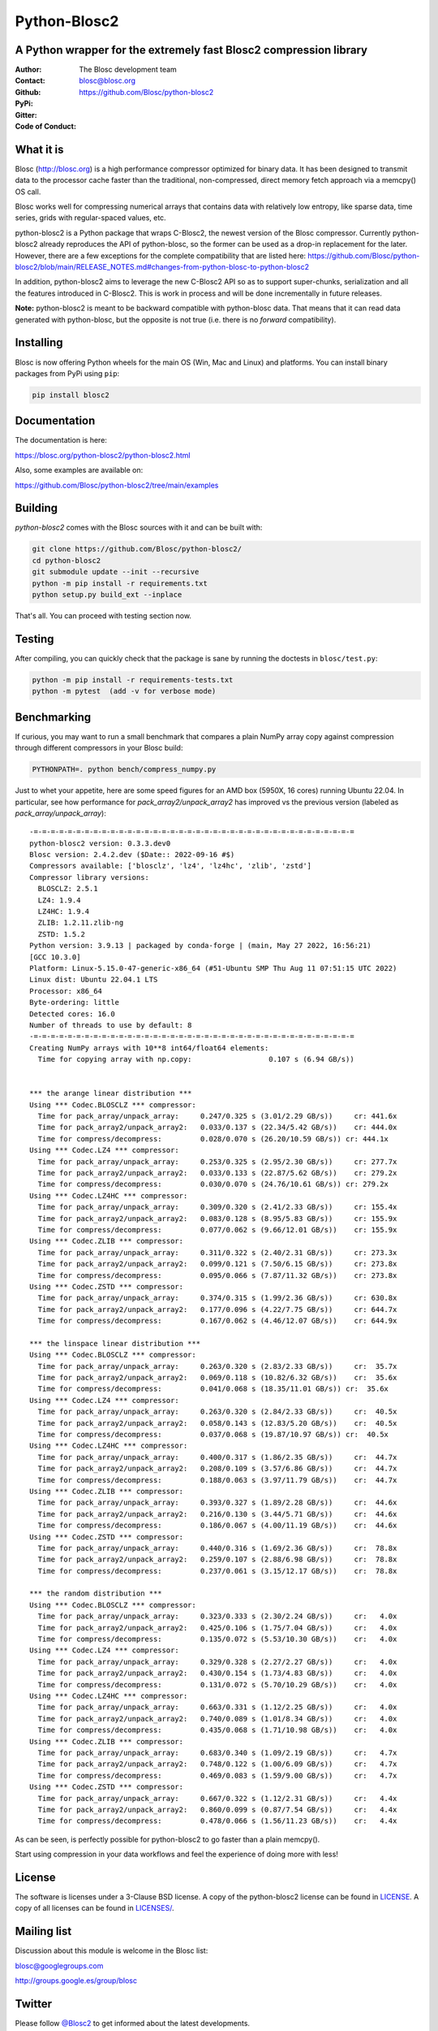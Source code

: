 =============
Python-Blosc2
=============

A Python wrapper for the extremely fast Blosc2 compression library
==================================================================

:Author: The Blosc development team
:Contact: blosc@blosc.org
:Github: https://github.com/Blosc/python-blosc2
:PyPi: |version|
:Gitter: |gitter|
:Code of Conduct: |Contributor Covenant|

.. |version| image:: https://img.shields.io/pypi/v/blosc2.png
        :target: https://pypi.python.org/pypi/blosc
.. |anaconda| image:: https://anaconda.org/conda-forge/python-blosc2/badges/version.svg
        :target: https://anaconda.org/conda-forge/python-blosc2
.. |gitter| image:: https://badges.gitter.im/Blosc/c-blosc.svg
        :target: https://gitter.im/Blosc/c-blosc
.. |Contributor Covenant| image:: https://img.shields.io/badge/Contributor%20Covenant-v2.0%20adopted-ff69b4.svg
        :target: https://github.com/Blosc/community/blob/master/code_of_conduct.md


What it is
==========

Blosc (http://blosc.org) is a high performance compressor optimized for
binary data.  It has been designed to transmit data to the processor
cache faster than the traditional, non-compressed, direct memory fetch
approach via a memcpy() OS call.

Blosc works well for compressing numerical arrays that contains data
with relatively low entropy, like sparse data, time series, grids with
regular-spaced values, etc.

python-blosc2 is a Python package that wraps C-Blosc2, the newest version of
the Blosc compressor.  Currently python-blosc2 already reproduces the API of
python-blosc, so the former can be used as a drop-in replacement for the later.
However, there are a few exceptions for the complete compatibility that are listed
here:
https://github.com/Blosc/python-blosc2/blob/main/RELEASE_NOTES.md#changes-from-python-blosc-to-python-blosc2

In addition, python-blosc2 aims to leverage the new C-Blosc2 API so as to support
super-chunks, serialization and all the features introduced in C-Blosc2.
This is work in process and will be done incrementally in future releases.

**Note:** python-blosc2 is meant to be backward compatible with python-blosc data.
That means that it can read data generated with python-blosc, but the opposite
is not true (i.e. there is no *forward* compatibility).

Installing
==========

Blosc is now offering Python wheels for the main OS (Win, Mac and Linux) and platforms.
You can install binary packages from PyPi using ``pip``:

.. code-block:: console

    pip install blosc2

Documentation
=============

The documentation is here:

https://blosc.org/python-blosc2/python-blosc2.html

Also, some examples are available on:

https://github.com/Blosc/python-blosc2/tree/main/examples


Building
========

`python-blosc2` comes with the Blosc sources with it and can be built with:

.. code-block:: console

    git clone https://github.com/Blosc/python-blosc2/
    cd python-blosc2
    git submodule update --init --recursive
    python -m pip install -r requirements.txt
    python setup.py build_ext --inplace

That's all. You can proceed with testing section now.

Testing
=======

After compiling, you can quickly check that the package is sane by
running the doctests in ``blosc/test.py``:

.. code-block:: console

    python -m pip install -r requirements-tests.txt
    python -m pytest  (add -v for verbose mode)

Benchmarking
============

If curious, you may want to run a small benchmark that compares a plain
NumPy array copy against compression through different compressors in
your Blosc build:

.. code-block:: console

     PYTHONPATH=. python bench/compress_numpy.py

Just to whet your appetite, here are some speed figures for an AMD box (5950X, 16 cores)
running Ubuntu 22.04.  In particular, see how performance for `pack_array2/unpack_array2` has
improved vs the previous version (labeled as `pack_array/unpack_array`)::

    -=-=-=-=-=-=-=-=-=-=-=-=-=-=-=-=-=-=-=-=-=-=-=-=-=-=-=-=-=-=-=-=-=-=-=-=-=-=
    python-blosc2 version: 0.3.3.dev0
    Blosc version: 2.4.2.dev ($Date:: 2022-09-16 #$)
    Compressors available: ['blosclz', 'lz4', 'lz4hc', 'zlib', 'zstd']
    Compressor library versions:
      BLOSCLZ: 2.5.1
      LZ4: 1.9.4
      LZ4HC: 1.9.4
      ZLIB: 1.2.11.zlib-ng
      ZSTD: 1.5.2
    Python version: 3.9.13 | packaged by conda-forge | (main, May 27 2022, 16:56:21)
    [GCC 10.3.0]
    Platform: Linux-5.15.0-47-generic-x86_64 (#51-Ubuntu SMP Thu Aug 11 07:51:15 UTC 2022)
    Linux dist: Ubuntu 22.04.1 LTS
    Processor: x86_64
    Byte-ordering: little
    Detected cores: 16.0
    Number of threads to use by default: 8
    -=-=-=-=-=-=-=-=-=-=-=-=-=-=-=-=-=-=-=-=-=-=-=-=-=-=-=-=-=-=-=-=-=-=-=-=-=-=
    Creating NumPy arrays with 10**8 int64/float64 elements:
      Time for copying array with np.copy:                  0.107 s (6.94 GB/s))


    *** the arange linear distribution ***
    Using *** Codec.BLOSCLZ *** compressor:
      Time for pack_array/unpack_array:     0.247/0.325 s (3.01/2.29 GB/s)) 	cr: 441.6x
      Time for pack_array2/unpack_array2:   0.033/0.137 s (22.34/5.42 GB/s)) 	cr: 444.0x
      Time for compress/decompress:         0.028/0.070 s (26.20/10.59 GB/s)) cr: 444.1x
    Using *** Codec.LZ4 *** compressor:
      Time for pack_array/unpack_array:     0.253/0.325 s (2.95/2.30 GB/s)) 	cr: 277.7x
      Time for pack_array2/unpack_array2:   0.033/0.133 s (22.87/5.62 GB/s)) 	cr: 279.2x
      Time for compress/decompress:         0.030/0.070 s (24.76/10.61 GB/s)) cr: 279.2x
    Using *** Codec.LZ4HC *** compressor:
      Time for pack_array/unpack_array:     0.309/0.320 s (2.41/2.33 GB/s)) 	cr: 155.4x
      Time for pack_array2/unpack_array2:   0.083/0.128 s (8.95/5.83 GB/s)) 	cr: 155.9x
      Time for compress/decompress:         0.077/0.062 s (9.66/12.01 GB/s)) 	cr: 155.9x
    Using *** Codec.ZLIB *** compressor:
      Time for pack_array/unpack_array:     0.311/0.322 s (2.40/2.31 GB/s)) 	cr: 273.3x
      Time for pack_array2/unpack_array2:   0.099/0.121 s (7.50/6.15 GB/s)) 	cr: 273.8x
      Time for compress/decompress:         0.095/0.066 s (7.87/11.32 GB/s)) 	cr: 273.8x
    Using *** Codec.ZSTD *** compressor:
      Time for pack_array/unpack_array:     0.374/0.315 s (1.99/2.36 GB/s)) 	cr: 630.8x
      Time for pack_array2/unpack_array2:   0.177/0.096 s (4.22/7.75 GB/s)) 	cr: 644.7x
      Time for compress/decompress:         0.167/0.062 s (4.46/12.07 GB/s)) 	cr: 644.9x

    *** the linspace linear distribution ***
    Using *** Codec.BLOSCLZ *** compressor:
      Time for pack_array/unpack_array:     0.263/0.320 s (2.83/2.33 GB/s)) 	cr:  35.7x
      Time for pack_array2/unpack_array2:   0.069/0.118 s (10.82/6.32 GB/s)) 	cr:  35.6x
      Time for compress/decompress:         0.041/0.068 s (18.35/11.01 GB/s)) cr:  35.6x
    Using *** Codec.LZ4 *** compressor:
      Time for pack_array/unpack_array:     0.263/0.320 s (2.84/2.33 GB/s)) 	cr:  40.5x
      Time for pack_array2/unpack_array2:   0.058/0.143 s (12.83/5.20 GB/s)) 	cr:  40.5x
      Time for compress/decompress:         0.037/0.068 s (19.87/10.97 GB/s)) cr:  40.5x
    Using *** Codec.LZ4HC *** compressor:
      Time for pack_array/unpack_array:     0.400/0.317 s (1.86/2.35 GB/s)) 	cr:  44.7x
      Time for pack_array2/unpack_array2:   0.208/0.109 s (3.57/6.86 GB/s)) 	cr:  44.7x
      Time for compress/decompress:         0.188/0.063 s (3.97/11.79 GB/s)) 	cr:  44.7x
    Using *** Codec.ZLIB *** compressor:
      Time for pack_array/unpack_array:     0.393/0.327 s (1.89/2.28 GB/s)) 	cr:  44.6x
      Time for pack_array2/unpack_array2:   0.216/0.130 s (3.44/5.71 GB/s)) 	cr:  44.6x
      Time for compress/decompress:         0.186/0.067 s (4.00/11.19 GB/s)) 	cr:  44.6x
    Using *** Codec.ZSTD *** compressor:
      Time for pack_array/unpack_array:     0.440/0.316 s (1.69/2.36 GB/s)) 	cr:  78.8x
      Time for pack_array2/unpack_array2:   0.259/0.107 s (2.88/6.98 GB/s)) 	cr:  78.8x
      Time for compress/decompress:         0.237/0.061 s (3.15/12.17 GB/s)) 	cr:  78.8x

    *** the random distribution ***
    Using *** Codec.BLOSCLZ *** compressor:
      Time for pack_array/unpack_array:     0.323/0.333 s (2.30/2.24 GB/s)) 	cr:   4.0x
      Time for pack_array2/unpack_array2:   0.425/0.106 s (1.75/7.04 GB/s)) 	cr:   4.0x
      Time for compress/decompress:         0.135/0.072 s (5.53/10.30 GB/s)) 	cr:   4.0x
    Using *** Codec.LZ4 *** compressor:
      Time for pack_array/unpack_array:     0.329/0.328 s (2.27/2.27 GB/s)) 	cr:   4.0x
      Time for pack_array2/unpack_array2:   0.430/0.154 s (1.73/4.83 GB/s)) 	cr:   4.0x
      Time for compress/decompress:         0.131/0.072 s (5.70/10.29 GB/s)) 	cr:   4.0x
    Using *** Codec.LZ4HC *** compressor:
      Time for pack_array/unpack_array:     0.663/0.331 s (1.12/2.25 GB/s)) 	cr:   4.0x
      Time for pack_array2/unpack_array2:   0.740/0.089 s (1.01/8.34 GB/s)) 	cr:   4.0x
      Time for compress/decompress:         0.435/0.068 s (1.71/10.98 GB/s)) 	cr:   4.0x
    Using *** Codec.ZLIB *** compressor:
      Time for pack_array/unpack_array:     0.683/0.340 s (1.09/2.19 GB/s)) 	cr:   4.7x
      Time for pack_array2/unpack_array2:   0.748/0.122 s (1.00/6.09 GB/s)) 	cr:   4.7x
      Time for compress/decompress:         0.469/0.083 s (1.59/9.00 GB/s)) 	cr:   4.7x
    Using *** Codec.ZSTD *** compressor:
      Time for pack_array/unpack_array:     0.667/0.322 s (1.12/2.31 GB/s)) 	cr:   4.4x
      Time for pack_array2/unpack_array2:   0.860/0.099 s (0.87/7.54 GB/s)) 	cr:   4.4x
      Time for compress/decompress:         0.478/0.066 s (1.56/11.23 GB/s)) 	cr:   4.4x

As can be seen, is perfectly possible for python-blosc2 to go faster than a plain memcpy().

Start using compression in your data workflows and feel the experience of doing more with less!

License
=======

The software is licenses under a 3-Clause BSD license. A copy of the
python-blosc2 license can be found in `LICENSE <https://github.com/Blosc/python-blosc2/tree/main/LICENSE>`_. A copy of all licenses can be
found in `LICENSES/ <https://github.com/Blosc/python-blosc2/blob/main/LICENSES>`_.

Mailing list
============

Discussion about this module is welcome in the Blosc list:

blosc@googlegroups.com

http://groups.google.es/group/blosc

Twitter
=======

Please follow `@Blosc2 <https://twitter.com/Blosc2>`_ to get informed about the latest developments.

----

  **Enjoy data!**
